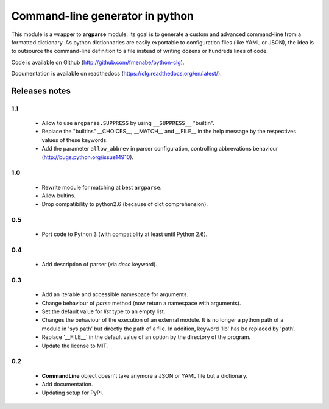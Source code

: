Command-line generator in python
================================

This module is a wrapper to **argparse** module. Its goal is to generate a
custom and advanced command-line from a formatted dictionary. As python
dictionnaries are easily exportable to configuration files (like YAML or JSON),
the idea is to outsource the command-line definition to a file instead of
writing dozens or hundreds lines of code.

Code is available on Github (http://github.com/fmenabe/python-clg).

Documentation is available on readthedocs (https://clg.readthedocs.org/en/latest/).

Releases notes
--------------
1.1
~~~
  * Allow to use ``argparse.SUPPRESS`` by using ``__SUPPRESS__`` "builtin".
  * Replace the "builtins" __CHOICES__, __MATCH__ and __FILE__ in the help
    message by the respectives values of these keywords.
  * Add the parameter ``allow_abbrev`` in parser configuration, controlling
    abbrevations behaviour (http://bugs.python.org/issue14910).

1.0
~~~
  * Rewrite module for matching at best ``argparse``.
  * Allow bultins.
  * Drop compatibility to python2.6 (because of dict comprehension).

0.5
~~~
  * Port code to Python 3 (with compatiblity at least until Python 2.6).

0.4
~~~
  * Add description of parser (via *desc* keyword).

0.3
~~~
  * Add an iterable and accessible namespace for arguments.
  * Change behaviour of *parse* method (now return a namespace with arguments).
  * Set the default value for *list* type to an empty list.
  * Changes the behaviour of the execution of an external module. It is no
    longer a python path of a module in 'sys.path' but directly the path of a
    file. In addition, keyword 'lib' has be replaced by 'path'.
  * Replace '__FILE__' in the default value of an option by the directory of the
    program.
  * Update the license to MIT.

0.2
~~~
  * **CommandLine** object doesn't take anymore a JSON or YAML file but a
    dictionary.
  * Add documentation.
  * Updating setup for PyPi.
